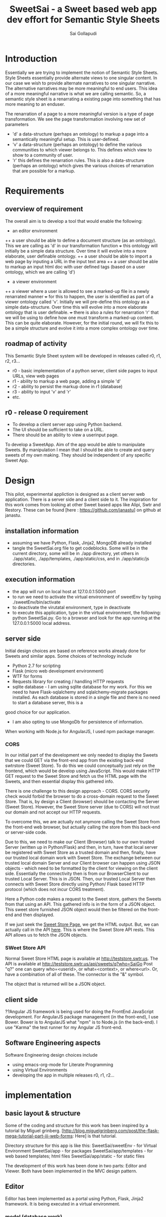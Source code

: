 #+Title: SweetSai - a Sweet based web app dev effort for Semantic Style Sheets
#+Author: Sai Gollapudi
#+Email: saigollapudi1@gmail.com

* Introduction
Essentially we are trying to implement the notion of Semantic Style
Sheets. Style Sheets essentially provide alternate views to one
singular content. In our case we wish to provide alternate narratives
to one singular narrative. The alternative narratives may be more
meaningful to end users. This idea of a more meaningful narrative is
what we are calling semantic. So, a semantic style sheet is a
renarrating a existing page into something that has more meaning to an
enduser.

The renarration of a page to a more meaningful version is a type of
page transformation. We see the page transformation involving new set
of parameters
+ 'd' a data-structure (perhaps an ontology) to markup a page into a
  semantically meaningful setup. This is user-defined.
+ 'v' a data-structure (perhaps an ontology) to define the various
  communities to which viewer belongs to. This defines which view to
  show to a community of user.
+ 'r' this defines the renarration rules. This is also a
  data-structure (perhaps an ontology) which gives the various choices
  of renarration that are possible for a markup.


* Requirements
** overview of requirement
The overall aim is to develop a tool that would enable the following:
+ an editor environment
++ a user should be able to define a document structure (as an
 ontology). This we are calling as 'd' in our transformation function
+++ this ontology will initially be a simple data structure. Over time
 it will evolve into a more elaborate, user definable ontology.
++ a user should be able to import a web page by inputing a URL in the
 input text area
++ a user should be able to markup an input html doc with user defined tags (based on a user ontology, which we
  are calling 'd') 

+ a viewer environment 
++ a viewer where a user is allowed to see a marked-up file in a newly
renarrated manner
+++ for this to happen, the user is identified as part of a viewer
ontology called 'v'. Initially we will pre-define this ontology as a
simple data-structure. Over time this will evolve into a more
elaborate ontology that is user definable.
+++ there is also a rules for renarration 'r' that we will be using to
define how one must transform a marked-up content. This can be quite
elaborate. However, for the initial round, we will fix this to be a
simple structure and evolve it into a more complex ontology over time.


** roadmap of activity
This Semantic Style Sheet system will be developed in releases called
r0, r1, r2, r3... 

+ r0 - basic implementation of a python server, client side pages to
  input URLs, view web pages
+ r1 - ability to markup a web page, adding a simple 'd'
+ r2 - ability to persist the markup done in r1 (database)
+ r3 - ability to input 'v' and 'r'
+ etc.


** r0 - release 0 requirement
+ To develop a client server app using Python backend. 
+ The UI should be sufficient to take on a URL.
+ There should be an ability to view a userinput page.


To develop a SweetApp. Aim of the app would be able to manipulate
Sweets. By manipulation I mean that I should be able to create and
query sweets of my own making. They should be independent of any
specific Sweet App. 


* Design
This pilot, experimental appliction is designed as a client server web
application. There is a server side and a client side to it. The
inspiration for this work comes from looking at other Sweet based apps
like Alipi, Swtr and Restory. These can be found [here :
https://github.com/janastu] on github at janastu.

** installation information
+ assuming we have Python, Flask, Jinja2, MongoDB already installed
+ tangle the SweetSai.org file to get codeblocks. Some will be in the
  current directory, some will be in ./app directory, yet others in
  ./app/static, ./app/templates, ./app/static/css, and in
  ./app/static/js directories.

** execution information
+ the app will run on local host at 127.0.0.1:5000 port
+ to run we need to activate the virtual environment of sweetEnv by
  typing ./sweetEnv/bin/activate
+ to deactivate the virutatal environment, type in deactivate
+ to execute this application, type in the virtual environment, the
  following: python SweetSai.py. Go to a browser and look for the app
  running at the 127.0.0.1:5000 local address.

** server side 
Initial design choices are based on reference works already done for
Sweets and similar apps. Some choices of technology include
- Python 2.7 for scripting
- Flask (micro web development environment)
- WTF for forms
- Requests library for creating / handling HTTP requests
- sqlite database - I am using sqlite database for my work. For this
  we need to have Flask-sqlalchemy and sqlalchemy-migrate packages
  installed. As each database is stored in a single file and there is no need to start a database server, this is a
good choice for our application.
- I am also opting to use MongoDb for persistence of information.

When working with Node.js for AngularJS, I used npm package manager.

*** CORS
In our initial part of the development we only needed to display the
Sweets that we could GET via the front-end app from the existing
back-end swtrstore (Sweet Store). To do this we could conceptually just rely on the frontend, which would be
develop using JavaScript. This would make HTTP GET request to the
Sweet Store and fetch us the HTML page with the Sweets, and then
essential display this gathered info.

There is one challenge to this design approach - CORS. CORS security
check would forbid the browser to do a cross-domain request to the
Sweet Store. That is, by design a Client (browser) should be
contacting the Server (Sweet Store). However, the Sweet Store server
(due to CORS) will not trust our domain and not accept our HTTP
requests. 

To overcome this, we are actually not anymore calling the Sweet Store
from the front-end web browser, but actually calling the store from
this back-end or server-side code. 

Due to this, we need to make our Client (Browser) talk to
our own trusted Server (written up in Python/Flask) and then, in turn,
have that local server be registered with Sweet Store as a trusted
domain and then, finally, have our trusted local domain work with Sweet
Store. The exchange between our trusted local domain Server and our
Client browser can happen using JSON objects - which need to be
formatted by the client for viewing on the client side. Essentially
the connectivity then is from our BrowserClient to our trusted Local
Server. This is in JSON. Then, our trusted Local Server then connects
with Sweet Store directly using Python/ Flask based HTTP protocol
(which does not incur CORS treatment). 


Here a Python code makes a request to the Sweet store, gathers the
Sweets from that using an API. This gathered info is in the form of a
JSON object. This sweet store furnished JSON object would then be
filtered on the front-end and then displayed.

If we just seek the [[http://teststore.swtr.us][Sweet Store Page]], we get the HTML output. But, we
can actually call in the API [[http://teststore.swtr.us/api/sweets/q?who=SaiGo][here]]. This is where the Sweet Store API
rests. This API allows us to fetch the JSON objects.  

*** SWeet Store API
Normal Sweet Store HTML page is available at
http://teststore.swtr.us. The API is available at http://teststore.swtr.us/api/sweets/q?who=SaiGo 
Post "q?" one can query who=<userid>, or what=<context>, or
where<url>. Or, have a combination of all of these. The connector is
the "&" symbol. 

The object that is returned will be a JSON object. 

** client side
??Angular JS framework is being used for doing the FrontEnd JavaScript
development. For AngularJS package management (in the front-end), I
use Bower. Bower is to AngularJS what "npm" is to Node.js (in the
back-end). I use "Karma" the test runner for my Angular JS front-end.

** Software Engineering aspects
Software Engineering design choices include
- using emacs-org-mode for Literate Programming 
- using Virtual Environments
- developing the app in multiple releases r0, r1, r2...


* implementation
** basic layout & structure
Some of the coding and structure for this work has been inspired by a
tutorial by Miguel grinberg. 
[http://blog.miguelgrinberg.com/post/the-flask-mega-tutorial-part-iii-web-forms:
Here] is that tutorial.

Directory structure for this app is like this:
SweetSai/sweetEnv - for Virtual Environment
SweetSai/app - for packages
SweetSai/app/templates - for web based templates; html files
SweetSai/app/static - for static files


The development of this work has been done in two parts: Editor and
Viewer. Both have been implemented in the MVC design pattern.

** Editor
Editor has been implemented as a portal using Python, Flask, Jinja2
framework. It is being executed in a virtual environment. 
*** model (database work)
**** database related files
We chose sqlite database for our work. we had to update the config file with sqlite database related
constants: SQLALCHEMY_DATABASE_URI and SQLALCHEMY_MIGRATE_REPO.

we intialize our database in our init.py file.

our database is expressed as objects. This is defined in our models.py
file.
**** models.py file
In the MVC architecture, this part -- dealing with models -- relates
to the models of the database and app that i have used.
#+NAME: LModelsPy_mainFile
#+BEGIN_SRC python :tangle "./app/models.py" :export code :noweb yes :padline no
from app import db

<<LUserModel>>

<<LSweetModel>>

#+END_SRC

**** Table of Users
Definition for User table
#+NAME: LUserModel
#+BEGIN_SRC python :export code :noweb yes
# creating an object for a table named User
class User(db.Model):
   id            = db.Column(db.Integer,     primary_key = True)
   login_name    = db.Column(db.String(64),  index=True, unique=True)
   login_emailID = db.Column(db.String(120), index=True, unique=True)
   sweets        = db.relationship('Sweet', backref='author', lazy='dynamic')

   # should the user be allowed to authenticate?
   def is_authenticated(self):
       return True

   # banned users can be considered inactive    
   def is_active(self):
       return True

   # fake users who are not allowed to even log on
   def is_anonymous(self):
       return False

   # returns a unique identifier for user    
   def get_id(self):
       try:
           return unicode(self.id) # python 2
       except NameError:
          return str(self.id)      # python 3
          
   def __repr__(self):
       return '<User %r>' % (self.login_name)

#+END_SRC

**** Table of Sweets
Definition for Sweet table. creating an object for a table named
Sweet. Sweet has its own ID... but it also has a link with User table one User can scribe multiple Sweets
#+NAME: LSweetModel
#+BEGIN_SRC python :export code :noweb yes
class Sweet(db.Model):
   id        = db.Column(db.Integer,     primary_key=True)

   # the "s" in front represents the notion of a "sweet"; these are
   # attributes of a "sweet"
   sUsrname  = db.Column(db.String(64),  index=True, unique=True) #this is the Sweet user name
   sUrl      = db.Column(db.String(320), index=True, unique=True)
   sContext  = db.Column(db.String(64),  index=True, unique=True)
   sAttrib   = db.Column(db.Text,        index=True, unique=True)
   sTimestamp= db.Column(db.DateTime)
   sUser_id  = db.Column(db.Integer,     db.ForeignKey('user.id'))

   def __repr__(self):
       return '<Sweet %r>' % (self.sUsrname)
#+END_SRC


**** db Creation script file: db_create.py
Here is a python script that creates the database

#+NAME: Ldb_create
#+BEGIN_SRC python :noweb yes :export code :tangle "./db_create.py" :padline no
#!sweetEnv/bin/python

# the source for this comes from 
# http://blog.miguelgrinberg.com/post/the-flask-mega-tutorial-part-iv-database
# this is a database migration script used for moving from one to 
# another version of a database

from migrate.versioning import api
from config import SQLALCHEMY_DATABASE_URI
from config import SQLALCHEMY_MIGRATE_REPO
from app import db
import os.path

db.create_all()
if not os.path.exists(SQLALCHEMY_MIGRATE_REPO):
    api.create(SQLALCHEMY_MIGRATE_REPO, 'database repository')
    api.version_control(SQLALCHEMY_DATABASE_URI, SQLALCHEMY_MIGRATE_REPO)
else:
    api.version_control(SQLALCHEMY_DATABASE_URI, SQLALCHEMY_MIGRATE_REPO, api.version(SQLALCHEMY_MIGRATE_REPO))
#+END_SRC

to create the database we just need to run the following python
command in our virtual environment:
#+BEGIN_SRC python :export code :noweb yes
./db_create.py
#+END_SRC
This will create a database with the label app.db file. This will be a
sqlite database. the script will also create a directory called
"db_repository". This new directory wiill store the db migration files.


**** db Migration script file: db_migrate.py
migration is implemented to allow us to (in the future) to change the
model of the database. Here is a script in python to facilitate that.

#+NAME: Ldb_migrate
#+BEGIN_SRC python :noweb yes :export code :tangle "./db_migrate.py" :padline no
#!sweetEnv/bin/python
import imp
from migrate.versioning import api
from app import db
from config import SQLALCHEMY_DATABASE_URI
from config import SQLALCHEMY_MIGRATE_REPO

v = api.db_version(SQLALCHEMY_DATABASE_URI, SQLALCHEMY_MIGRATE_REPO)
migration = SQLALCHEMY_MIGRATE_REPO + ('/versions/%03d_migration.py' % (v+1))
tmp_module = imp.new_module('old_model')

old_model = api.create_model(SQLALCHEMY_DATABASE_URI, SQLALCHEMY_MIGRATE_REPO)
exec(old_model, tmp_module.__dict__)
script = api.make_update_script_for_model(SQLALCHEMY_DATABASE_URI, SQLALCHEMY_MIGRATE_REPO, tmp_module.meta, db.metadata)
open(migration, "wt").write(script)

api.upgrade(SQLALCHEMY_DATABASE_URI, SQLALCHEMY_MIGRATE_REPO)
v = api.db_version(SQLALCHEMY_DATABASE_URI, SQLALCHEMY_MIGRATE_REPO)

print('New migration saved as ' + migration)
print('Current database version: ' + str(v))
#+END_SRC

To ensure proper migration tracking, try to not rename existing
fields. Limit changes to addition / deletion of fields only. Typing
can also be changed. Generated migration script can also be checked to
see if it is correct. 

migration script can be run by executing the following python script
in our virtual environment

#+BEGIN_SRC python :noweb yes :execute code
./db_migrate.py
#+END_SRC
The script has print statements to show where the migration has been
stored. version number is also displayed by this script.





**** db upgradation script file: db_upgrade.py
This python script upgrades the sqlite database to the latest revision.
#+NAME: Ldb_upgrade
#+BEGIN_SRC python :noweb yes :export code :tangle "./db_upgrade.py" :padline no
#!sweetEnv/bin/python
from migrate.versioning import api
from config import SQLALCHEMY_DATABASE_URI
from config import SQLALCHEMY_MIGRATE_REPO

api.upgrade(SQLALCHEMY_DATABASE_URI, SQLALCHEMY_MIGRATE_REPO)
v = api.db_version(SQLALCHEMY_DATABASE_URI, SQLALCHEMY_MIGRATE_REPO)

print('Current database version: ' + str(v))
#+END_SRC


**** db downgrade script file: db_downgrade.py
This python script downgrades the sqlite database by one version.
#+NAME: Ldb_downgrade
#+BEGIN_SRC python :noweb yes :export code :tangle :tangle "./db_downgrade.py" :padline no
#!sweetEnv/bin/python
from migrate.versioning import api
from config import SQLALCHEMY_DATABASE_URI
from config import SQLALCHEMY_MIGRATE_REPO

v = api.db_version(SQLALCHEMY_DATABASE_URI, SQLALCHEMY_MIGRATE_REPO)
api.downgrade(SQLALCHEMY_DATABASE_URI, SQLALCHEMY_MIGRATE_REPO, v - 1)
v = api.db_version(SQLALCHEMY_DATABASE_URI, SQLALCHEMY_MIGRATE_REPO)

print('Current database version: ' + str(v))
#+END_SRC


*** view
This code represents the actions to be taken by the webapp when
various views are encountered. 
#+NAME: LViewsPy_mainFile
#+BEGIN_SRC python :tangle "./app/views.py" :export code :noweb yes :padline no
from flask import (render_template, 
                   flash, 
                   redirect,
                   session, 
                   url_for, 
                   request, 
                   g,
                   abort )
from flask.ext.login import (login_user, 
                             logout_user, 
                             current_user,
                             login_required )
from app import app, db, lm
from .forms import get_swtIDForm, MyForm, LoginForm, InputURLform
from .models import User
import requests

@app.before_request
def get_current_user():
    g.user = None
    email = session.get('email')
    if email is not None:
        g.user = email

<<LindexView>>

<<LshowallView>>

<<LeditorView>>

<<LpersonaLoginView>>

<<LpersonaLogoutView>>

@app.route('/get_swtID', methods=['GET', 'POST'])
def get_swtID():
    form = get_swtIDForm()
    return render_template('get_swtID.html',
                           title='Sign In',
                           form=form)

@app.route('/login', methods=['GET', 'POST'])
def login():
    form = LoginForm()
    if form.validate_on_submit():
       login_user(user)
       flask.flash('logged in successfully')
       
       next = flask.request.args.get('next')
       if not next_is_valid(next):
          return flask.abort(400)
          
       return flask.redirect(next or flask.url_for('/index'))
    return render_template('login.html', form=form)

@app.route('/submit', methods=('GET', 'POST'))
def submit():
    form = MyForm()
    if form.validate_on_submit():
        return redirect('/success')
    return render_template('submit.html', form=form)

@lm.user_loader
def load_user(id):
    # user Id from Flask-Login is unicode, thats why we need to convert
    # to int before sending it to database (SQLAlchemy) pkg
    return User.query.get(int(id))  

if __name__ == '__main__':
    app.run()

#+END_SRC


**** View for my editor 
Editor is basically a web portal. It has an ability to markup a web
page. User inputs the web page by typing in an URL in a text box. The
web page is marked up along the lines of the data structure 'd' of our
transformation function.

Here is the backend view for inputing the URL by the user. This URL is the
page that the user will edit in the editor. It will be the one with
the markup.
#+NAME: LeditorView
#+BEGIN_SRC python :noweb yes :export code
@app.route('/editor', methods=['GET', 'POST'])
def my_editor():
    form = InputURLform(request.form) 

    # this is activated when the form is filled by user
    if request.method == 'POST' and form.validate():
         url = form.url.data
         return redirect('showPg.html', 
                           title='user_entered_page', 
                           url=url)
    return render_template('inputURLform.html',
                           title='input URL',
                           form=form)
#+END_SRC


User inputs the URL of the page he / she wishes to browse into this
page.
#+NAME: LinputURLform
#+BEGIN_SRC html :noweb yes :export code :tangle "./app/templates/inputURLform.html" 
<!-- extend from base coreLayout.html -->
{% extends "coreLayout.html" %}

{% block body %}
{% from "_formhelpers.html" import render_field %}
<form method=post action="/editor">
   <dl>
       {{ render_field(form.url) }}
   </dl>
   <p> <input type=submit value=submit>
</form>
{% endblock %}
#+END_SRC

This is the front-end view for showcasing the page which is to be
edited for markup. 
#+NAME: LshowPgview
#+BEGIN_SRC html :noweb yes :export code :tangle "./app/templates/showPg.html"
{% extends "coreLayout.html" %}
{% block body %}
   <iframe frameborder='0' noresize='noresize' style='position: absolute; background: transparent; width: 100%; height:100%;' src="{{ url  }}" frameborder="0"></iframe>   
{% endblock %}
#+END_SRC


**** View for showing the page given by the user's URL
Here is the code for the showall view, which is used for seeing all
the sweets.
#+NAME: LshowallView
#+BEGIN_SRC python :noweb yes :export code
@app.route('/showPg')
def showURL_page():
    return render_template('showPg.html', 
                           title='user_entered_page', 
                           url='www.google.com')
#+END_SRC

**** View for Index
Here is the code for the index view. It also is used for "/" view.
#+NAME: LindexView
#+BEGIN_SRC python :noweb yes :export code
@app.route('/')
@app.route('/index')
def home_page():
    form = MyForm()
    return render_template('welcome.html', form=form)
#+END_SRC

Here is the html code for the welcome  page. It includes a patch fix.
*** my welcome page
#+NAME: LwelcomePage
#+BEGIN_SRC html :noweb yes :export code :tangle "./app/templates/welcome.html" 
<!doctype>
<head>
  <style type="text/css" rel="stylesheet">
  #inputurl {
  width:85%;
  height:35px;
  background-color:#efd;
  }
  button {
  width:12%;
  background-color:#4d9;
  height:36px;
  font-size:20px;
  font-style:italic;
}
</style>
  <title> Renarrator </title>
  <p>
   <br> this is a Sweets based web application tool
   <br> creator: Sai Gollapudi
   <br>
   <br> the purpose is to be able to do SSS
  </p>
  
  <script type="text/javascript">
    function wget() {
        foruri = document.getElementById("inputurl").value;
        if(foruri.substring(0,7) == "http://") {
           if(window.location.href == "http://dev.a11y.in/server/")    {
              window.open("http://dev.a11y.in/web?foruri=" + encodeURIComponent(foruri));
           }
           else {
              window.open("http://127.0.0.1:5000/?foruri=" + encodeURIComponent(foruri));
           }
        }
        else if (foruri.substring(0,8) == "https://") {
           window.open("http://127.0.0.1:5000/?foruri=" + encodeURIComponent(foruri));
        }
        else {
           alert("Please enter 'HTTP' protocoled URL");
        }
    }
  </script>
</head>

<body>
  <fieldset>
    <legend> Enter a URL  </legend>
  <input id="inputurl" placeholder="http://a11y.in/" />
  <button type="submit" onClick="wget()"> Get</button>
  </fieldset>
</body>
</html>

#+END_SRC




*** controller



** support infra
*** Config.py file
Before the app is launched we need to configure the various parameters
for use by the app. A config.py file has been setup for this purpose.

In this file we are configuring the authentication done by
Mozilla. the code related to Persona.js is dealing with this.

We are also configuring the mongodb.

#+name Lconfig
#+BEGIN_SRC python :tangle "./config.py" :export code :noweb yes  
#to make the WTF forms in app highly secure 
WTF_CSRF_ENABLED = True  #this is for cross-site request forgery prevention
SECRET_KEY = '_Aum_JaiSaiRam,SuperD00perSecretKey_ThatUwillN0T_b_ab1E_2_GUESS?' # needed when CSRF is enabled; this makes a cryptographic token

import os
basedir = os.path.abspath(os.path.dirname(__file__))

#configuration info for the Mozilla Persona authorization work
PERSONA_JS='https://login.persona.org/include.js'
PERSONA_VERIFIER='https://verifier.login.persona.org/verify'

# sqlite database related constants
SQLALCHEMY_DATABASE_URI = 'sqlite:///' + os.path.join(basedir, 'app.db') # path to our database
SQLALCHEMY_MIGRATE_REPO = os.path.join(basedir, 'db_repository') # folder where we will store the SQLAlchemy migrate files.
#+END_SRC

*** __init__.py file
When invoking the package called "app" I create my app object and
initialize it.

#+NAME L__Init__
#+BEGIN_SRC python :tangle "./app/__init__.py" :export code :noweb yes :padline no
import os
from flask import Flask
from flask.ext.login import LoginManager
from config import basedir
from flask.ext.sqlalchemy import SQLAlchemy

app = Flask(__name__)
app.config.from_object('config')

# creation database 
db = SQLAlchemy(app) # creating a db object which represents our database

# creation of login manager
lm = LoginManager()
lm.init_app(app)

# to avoid circular references we wait till application is loaded
from app import views, models
#+END_SRC

*** Authentication of user
**** Mozilla Persona based authentication
I am using mozilla Persona based authentication. This requires Flask
as well as "requests" libraries.

Personas require us to do some work before any requests come in the views
file.
**** Persona.js file
#+NAME: LpersonaJs_file
#+BEGIN_SRC js :export code :noweb yes :tangle "./app/static/js/persona.js"
$(function() {
  /* convert the links into clickable buttons that go to the
     persona service */
  $('a.signin').on('click', function() {
    navigator.id.request({
      siteName: 'SweetSai App'
    });
    return false;
  });

  $('a.signout').on('click', function() {
    navigator.id.logout();
    return false;
  });

  /* watch persona state changes */
  navigator.id.watch({
    loggedInUser: $CURRENT_USER,
    onlogin: function(assertion) {
      /* because the login needs to verify the provided assertion
         with the persona service which requires an HTTP request,
         this could take a bit.  To not confuse the user we show
         a progress box */
      var box = $('<div class=signinprogress></div>')
        .hide()
        .text('Please wait ...')
        .appendTo('body')
        .fadeIn('fast');
      $.ajax({
        type: 'POST',
        url: $URL_ROOT + '_auth/login',
        data: {assertion: assertion},
        success: function(res, status, xhr) { window.location.reload(); },
        error: function(xhr, status, err) {
          box.remove();
          navigator.id.logout();
          alert('Login failure: ' + err);
        }
      });
    },
    onlogout: function() {
      $.ajax({
        type: 'POST',
        url: $URL_ROOT + '_auth/logout',
        success: function(res, status, xhr) { window.location.reload(); },
        error: function(xhr, status, err) {
          alert('Logout failure: ' + err);
        }
      });
    }
  });
});
#+END_SRC 

**** Persona Based Authentication
Here is the code for the Mozilla's Persona based Login view. The code
for this is derived from https://github.com/mitsuhiko/flask/blob/master/examples/persona/persona.py"
#+NAME: LpersonaLoginView
#+BEGIN_SRC python :noweb yes :export code
@app.route('/_auth/login', methods=['GET', 'POST'])
def login_handler():
    """This is used by the persona.js file to kick off the
    verification securely from the server side.  If all is okay
    the email address is remembered on the server.
    """
    resp = requests.post(app.config['PERSONA_VERIFIER'], data={
        'assertion': request.form['assertion'],
        'audience': request.host_url,
    }, verify=True)
    if resp.ok:
        verification_data = resp.json()
        if verification_data['status'] == 'okay':
            session['email'] = verification_data['email']
            return 'OK'
    abort(400)
#+END_SRC

Here is the code for the Mozilla's Persona based Logout view. The code
for this is derived from https://github.com/mitsuhiko/flask/blob/master/examples/persona/persona.py"
#+NAME: LpersonaLogoutView
#+BEGIN_SRC python :noweb yes :export code
@app.route('/_auth/logout', methods=['POST'])
def logout_handler():
    """This is what persona.js will call to sign the user
    out again.
    """
    session.clear()
    return 'OK'
#+END_SRC

*** Macro for rendering WTF forms
I am using a macro to render the fields in the forms. here is that
macro that WTF uses. It is inspired by the user manual examples of WTF.
#+NAME: LformhelperMacro
#+BEGIN_SRC html :noweb yes :export code :tangle "./app/templates/_formhelpers.html"
{% macro render_field(field) %}
  <dt>{{ field.label }}
  <dd>{{ field(**kwargs)|safe }}
  {% if field.errors %}
    <ul class=errors>
    {% for error in field.errors %}
      <li>{{ error }}</li>
    {% endfor %}
    </ul>
  {% endif %}
  </dd>
{% endmacro %}

#+END_SRC


* Installations
I am using Python 2.7 and running this in a virtual
environment. Virtualenv is a package of the Python package
universe. It can be installed by following instructions in 
http://flask.pocoo.org/docs/0.10/installation/.

Once virtual environment is created, the following packages were installed in my virtual environment.
 + Flask==0.10.1
 + Flask-Login==0.2.11
 + Flask-PyMongo==0.3.1
 + Flask-SQLAlchemy==2.0
 + Flask-WTF==0.12
 + Jinja2==2.7.3
 + MarkupSafe==0.23
 + SQLAlchemy==1.0.8
 + Tempita==0.5.2
 + WTForms==2.0.2
 + Werkzeug==0.10.4
 + argparse==1.2.1
 + decorator==4.0.2
 + itsdangerous==0.24
 + pbr==1.4.0
 + pymongo==2.8.1
 + requests==2.7.0
 + six==1.9.0
 + sqlalchemy-migrate==0.9.7
 + sqlparse==0.1.16
 + wsgiref==0.1.2




* Execution
My source file needs to be executable. So I need to change the
Read,Write, Execute settings of my basic Python file. Here is where I
do that.

#+NAME: make-execute
#+BEGIN_SRC sh :exports code
chmod a+x /SweetSai.py
#+END_SRC


* Server Side or Back-End Development work

** Important code files
I am using Model View Control architecture for this app. The Models
are contained in models.py file. The views are contained in views.py
file. 

The app package contains forms.py and several html forms. 

Config.py file is used to initialize key variables with their values.

The initial file which launches the app is SweetSai.py file.


** SweetSai.py
#+NAME LSweetSaipy_imports
#+BEGIN_SRC python :tangle "./SweetSai.py" :export code :noweb yes :padline no
#!sweetEnv/bin/python
from app import app

app.run(debug=True)
#app.run(debug=True, host='0.0.0.0', port=5001)

# for setting up the MongoDB
from flask.ext.pymongo import PyMongo 

# PyMongo connects to the MongoDB server running on port 27017 
# on localhost, and assumes a default database name of app.name 
# (i.e. whatever name you pass to Flask). 
# This database is exposed as the db attribute.
mongo = PyMongo(app)
#+END_SRC


** forms.py file
For Authentication I am using Flask-WTF extension. I am also creating a Forms.py
#+NAME: LformsPy_fullFile
#+BEGIN_SRC python :tangle "./app/forms.py" :export code :noweb yes :padline no
from flask.ext.wtf import Form
from wtforms import TextField, StringField, BooleanField, validators
from wtforms.validators import DataRequired

class get_swtIDForm(Form):
   usr_name = StringField('usr_name', validators=[DataRequired()])
   remember_me = BooleanField('remember_me', default=False)

class MyForm(Form):
   usr_name = StringField('usr_name', validators=[DataRequired()])

class LoginForm(Form):
   usr_name = StringField('usr_name', validators=[DataRequired()])
   remember_me = BooleanField('remember_me', default=False)

class InputURLform(Form):
   url = StringField('url being modified', validators=[DataRequired()])
   
#+END_SRC 


** my HTML files
*** core or base template
There is a core template upon which various views are built (or
appended). Here is that core skeleton that is elsewhere enhanced to
show various other views.
#+NAME: LbaseTemplate
#+BEGIN_SRC html :tangle "./app/templates/coreLayout.html" :export code :noweb yes

  <!DOCTYPE html>
  <html>
     <<LNavBar>>
     <link rel=stylesheet type=text/css href="{{ url_for('static', filename='css/style.css') }}">
     <head> 
        {% if title %}
           <title> SWeeTapp - {{ title }} </title>
        {% else %}
           <title> SWeeTapp </title>
        {% endif %}     
     </head>

     <<LMozPersonaAuth>>

     <header>
        <h1>SweetSai </h1>
        <<LMozAuthBar>>
     </header>
  
     <body>
       <div class="container">
       {% block body %}{% endblock %}
       </div>
       <script src="http://code.jquery.com/jquery-1.10.2.min.js"></script>
       <script src="http://netdna.bootstrapcdn.com/bootstrap/3.0.0/js/bootstrap.min.js"></script>
     </body>
  
  </html>
#+END_SRC

Here is the html content for launching the nav bar
#+NAME: LNavBar
#+BEGIN_SRC html :export code :noweb yes
    <meta name="viewport" content="width=device-width, initial-scale=1.0">
    <link href="http://netdna.bootstrapcdn.com/bootstrap/3.0.0/css/bootstrap.min.css" rel="stylesheet" media="screen">
    <style type="text/css">
      .container {
        max-width: 900px;
        padding-top: 10px;
      }
      h2 {color: red;}
    </style>

    <!-- will use nav-link macro to highlight the one that we are on -->
    {% from "NavMacro.html" import nav_link with context %}

 <nav class="navbar navbar-inverse" role="navigation">
  <div class="container-fluid">
    <div class="navbar-header">
      <button type="button" class="navbar-toggle" data-toggle="collapse" data-target="#bs-example-navbar-collapse-1">
        <span class="sr-only">Toggle navigation</span>
        <span class="icon-bar"></span>
        <span class="icon-bar"></span>
        <span class="icon-bar"></span>
      </button>
      <a class="navbar-brand" href="/index">Home</a>
    </div>

    <div class="collapse navbar-collapse" id="bs-example-navbar-collapse-1">
      <ul class="nav navbar-nav">
        <li class="active"><a href="/login">Login</a></li>
        <li><a href="/editor">Editor</a></li>
        <li><a href="/showPg">ShowPg</a></li>
        <li><a href="/showall">Showall </a></li>
      </ul>

      <!-- search mechanism
      <form class="navbar-form navbar-left" role="search">
        <div class="form-group">
          <input type="text" class="form-control" placeholder="Search">
        </div>
        <button type="submit" class="btn btn-default">Submit</button>
      </form>
      //-->

      <ul class="nav navbar-nav navbar-right">
        <li><a href="#">DefineSweet</a></li>
        <li class="dropdown">
          <a href="#" class="dropdown-toggle" data-toggle="dropdown">User<b class="caret"></b></a>
          <ul class="dropdown-menu">
            <li><a href="/login">Login</a></li>
            <li><a href="#">About</a></li>
            <li><a href="#">Action 1</a></li>
            <li><a href="#">Action 2</a></li>
            <li class="divider"></li>
            <li><a href="/logout">Signout</a></li>
          </ul>
        </li>
      </ul>
    </div><!-- /.navbar-collapse -->
  </div><!-- /.container-fluid -->
</nav>
#+END_SRC

Here is the macro I use to ensure that my navigator bar highlights the
page that I am actively on.
#+NAME: LNavMacro
#+BEGIN_SRC html :noweb yes :execute code :tangle "./app/templates/NavMacro.html"
{% macro nav_link(endpoint, name) %}
{% if request.endpoint.endswith(endpoint) %}
  <li class="active"><a href="{{ url_for(endpoint) }}">{{name}}</a></li>
{% else %}
  <li><a href="{{ url_for(endpoint) }}">{{name}}</a></li>
{% endif %}
{% endmacro %}
#+END_SRC

Here is the content for dealing with Mozilla's Persona based
authentication
#+NAME: LMozPersonaAuth
#+BEGIN_SRC html :noweb yes :execute code 
  <meta http-equiv="X-UA-Compatible" content="IE=Edge">
  <script src="{{ config.PERSONA_JS }}"></script>
  <script src="//ajax.googleapis.com/ajax/libs/jquery/1.10.1/jquery.min.js"></script>
  <script>
    /* the url root is useful for doing HTTP requests */
    var $URL_ROOT = {{ request.url_root|tojson }};
    /* we store the current user here so that the persona
       javascript support knows about the current user */
    var $CURRENT_USER = {{ g.user|tojson }};
  </script>
  <script src="{{ url_for('static', filename='js/persona.js') }}"></script>
  <link rel="stylesheet" href="{{ url_for('static', filename='css/style.css') }}">  
#+END_SRC
 
Here is code for indicating the status of user authentication 
#+NAME: LMozAuthBar
#+BEGIN_SRC html :noweb yes :export code
  <div class="authbar">
    {% if g.user %}
      Signed in as <em>{{ g.user }}</em>
      (<a href="#" class="signout">Sign out</a>)
    {% else %}
      Not signed in. <a href="#" class="signin">Sign in</a>
    {% endif %}
  </div>
#+END_SRC

*** navigation bar template
#+NAME: LnavigationBar
#+BEGIN_SRC html :noweb yes :export code :tangle "./app/templates/navigatorBar.html"
{% extends "coreLayout.html" %}
{% set active_page = "index" %}

{% set navigation_bar = [
   ('/', 'index', 'Index'),
   ('/login/', 'login, 'Login'),
   ('/logout/', 'logout', 'Logout),
   ('/inputurl/', 'inputurl', 'InputURL')
] -%}
{% set active_page = active_page | default('index') -%}

<ul id="navigation">
   {% for href, id, caption in navigation_bar %}
      <li {% if id == active_page %} class="active" 
          {% endif %}><a href="{{ href|e }}">{{ caption|e }}</a></li>
   {% endfor %}
</ul>
#+END_SRC
*** how I intend to show sweets
Here is the template on which I will show the Sweets. Pls note that
it is enhancing the core or base template. 

#+NAME: LshowSweets
#+BEGIN_SRC html :tangle "./app/templates/showSweets.html" :export code :noweb yes
{% extends "coreLayout.html" %}
{% block body %}
  <ul class=entries>
  <p> Here is the Raw Sweet Array: {{ sweet_array }} </p>
  <h2> here are your sweets: </h2>
  {% for swt in sweet_array %}
     <ul> ID: {{ swt.id }} </ul>
     <ul> Who: {{ swt.who }} </ul>
     <ul> Context ID: {{ swt.context_id }} </ul>
     <ul> What: {{ swt.what }} </ul>
     <ul> Where: {{ swt.where }} </ul>
     <br>
  {% else %}
    <li><em>Unbelievable. No Sweets here so far!</em>
  {% endfor %}
  </ul>
{% endblock %}
#+END_SRC

*** my page for getting Sweet User ID
Authentication of the user is done by Mozilla Firefox Persona
utility. Here I am registering the ID that user may want to use for
composing Sweets. 
#+NAME: SweetId_grabber
#+BEGIN_SRC html :tangle "./app/templates/get_swtID.html" :export code :noweb yes
<!-- extend from base coreLayout.html -->
{% extends "coreLayout.html" %}

{% block body %}
<form action="" method="post" name="login">
     {{ form.hidden_tag() }}
     <p> Please enter your Sweet ID: <br>
         {{ form.usr_name(size=10) }}<br>
     </p>

     <p>{{ form.remember_me }} Remember Me </p>

     <p><input type="submit" value="Sign In"></p>
</form>
{% endblock %}
#+END_SRC

*** Submit page
Here is my submit page in HTML
#+NAME: Lsubmit_pg
#+BEGIN_SRC html :tangle "./app/templates/submit.html" :export code :noweb yes
<!--extend from base coreLayout.html -->
{% extends "coreLayout.html" %}

{% block body %}
<form method="POST" action="/">
    {{ form.hidden_tag }}
    {{ form.usr_name.label }} {{ form.usr_name(size=20) }}
    <input type="submit" value="Go">
</form>
{% endblock %}
#+END_SRC

*** success page
*** Here is my success page in HTML
#+NAME: Lsuccess_pg
#+BEGIN_SRC html :tangle "./app/templates/success.html" :export code :noweb yes
<!-- extend from base coreLayout.html -->
{% extends "coreLayout.html" %}

{% block body %}
<h1>SweetSai Success page </h1>
{% endblock %}
#+END_SRC

*** my logout page
Here is the code for my logout page<<sources>> 
#+NAME: Llogout
#+BEGIN_SRC html :tangle "./app/templates/logout.html" :export code :noweb yes
<!-- extend from base coreLayout.html -->
{% extends "coreLayout.html" %}

{% block body %}
<h1> this is the logOUT page </h1>
{% endblock %}
#+END_SRC

*** my LoginForm page
#+NAME: LloginForm
#+BEGIN_SRC html :noweb yes :export code :tangle "./app/templates/login.html" 
<!-- extend from base coreLayout.html -->
{% extends "coreLayout.html" %}

{% block body %}
<form action="" method="post" name="login">
     {{ form.hidden_tag() }}
     <p> Please enter your Sweet ID: <br>
         {{ form.usr_name(size=10) }}<br>
     </p>

     <p>{{ form.remember_me }} Remember Me </p>

     <p><input type="submit" value="Sign In"></p>
</form>
{% endblock %}
#+END_SRC

*** style.css file
Here is the style sheet that I use for my Mozilla Persona authorization
#+BEGIN_SRC html :export code :noweb yes :tangle "./app/static/css/style.css"

html {
    background: #eee;
}

body {
    font-family: 'Verdana', sans-serif;
    font-size: 15px;
    margin: 30px auto;
    width: 720px;
    background: white;
    padding: 30px;
}

h1 {
    margin: 0;
}

h1, h2, a {
    color: #d00;
}

div.authbar {
    background: #eee;
    padding: 0 15px;
    margin: 10px -15px;
    line-height: 25px;
    height: 25px;
    vertical-align: middle;
}

div.signinprogress {
    position: fixed;
    top: 0;
    left: 0;
    right: 0;
    bottom: 0;
    background: rgba(255, 255, 255, 0.8) url(spinner.png) center center no-repeat;
    font-size: 0;
}
#+END_SRC 


* Client-side or Front-End Development work
The front-end development work is being done using Angular JS
framework. It is being written in JavaScript. The page that is being
displayed, or the page which triggers the JavaScript is a HTML page.

The coding details of these two are discussed below.

** JavaScript code for front-end
Here is the code for the basic Angular JS APP component
#+BEGIN_SRC js :tangle "./app/static/js/SwtFrntApp.js" :export code :noweb yes 
var app = angular.module('GetPage', []);

#+END_SRC 

This is the JavaScript code for the controller for the Angular JS app that I have created.
#+NAME: AppController
#+BEGIN_SRC js :tangle "./app/static/js/SwtFrntCntrl.js" :export code :noweb yes

//exposing expose variables and functionality to expressions and directives in Template
app.controller('GetPageController', function ($scope, $http) { 
	$scope.inputURL = "http://teststore.swtr.us/";
	$scope.show = function() {
		var returnPromise = $http.get($scope.inputURL);
		returnPromise.then(
		    //success
		    function(data, status, headers, config) {
			   console.log("Server responded: Success in getting: ", $scope.inputURL);	
			   $scope.expression = data;
			   },
			//error   
		    function(data, status, headers, config) {
               log($scope.inputURL);	 	
			   console.log("Server responded: Error in getting: ", $scope.inputURL);
			   },
			//progress   
			function(data, status, headers, config) {
			   console.log("Server responded: Progress in getting: ", $scope.inputURL);	
			   });
		log($scope.inputURL);	   
		console.log("I created an Asynch call and am exiting the Show() function");	
		};
	});
#+END_SRC

This function is used for logging debug messages directly to the HTML
page on the browser. 
#+NAME: LogFunction
#+BEGIN_SRC js :tangle "./app/static/js/SwtFrntLog.js" :export code :noweb yes
function log(str){
  var log = document.getElementById("log")
  if (log){ 
	 // let's be safe...
     log.innerHTML += str + "<br/>";
     }
};
#+END_SRC


** HTML code for front-end
Here is the HTML page that gets loaded to get / show Sweets.
#+BEGIN_SRC html :tangle "./app/templates/SwtFrnt.html"  :noweb yes :export code
<!DOCTYPE HTML PUBLIC "-//W3C//DTD HTML 4.01//EN" 
 "http://www.w3.org/TR/html4/strict.dtd">
<html>
   <head>
      <link href="//fonts.googleapis.com/css?family=Roboto:100,300"
	    rel="stylesheet" type="text/css" />
      <link rel="stylesheet" href={{ url_for('static', filename='css/SwtFrntStyle.css') }} />
   </head>
	
   <body data-ng-app="GetPage">
      <div class="page-container" id="log" data-ng-controller="GetPageController">
         <h2> SaiGo's Sweet Page </h2>
         <div> 
            input URL: <input type="url" data-ng-model="inputURL" required>
            <button class="btn" data-ng-click="show()">Show</button>
         </div>
         <div data-ng-bind-html-unsafe="expression"> </div>
      </div>	
      <script src="http://ajax.googleapis.com/ajax/libs/angularjs/1.3.14/angular.min.js"> </script>
      <script src={{ url_for('static', filename='js/SwtFrntApp.js')   }}></script>
      <script src={{ url_for('static', filename='js/SwtFrntCntrl.js') }}></script>
      <script src={{ url_for('static', filename='js/SwtFrntLog.js')   }}></script>
   </body>

</html>
#+END_SRC

Here is the CSS file for the front end tool we are developing.
#+BEGIN_SRC html :tangle "./app/static/css/SwtFrntStyle.css" :noweb yes :export code :padline yes
,* {
  box-sizing: border-box;
  font-family: 'Roboto', Arial;
  color: #95e2aa;
}

html, body {
  height: 100%;
  width: 100%;
}

body {
  background-attachment: scroll;
  background-clip: border-box;
  background-color: rgba(0, 0, 0, 0);
  background-image: url(http://subtlepatterns.com/patterns/stardust.png);
  background-origin: padding-box;
  background-size: auto;
}

.rebel {
  color: #ff6450;
}

.achieve {
  color: #9dc9a8;
}

.bt {
  width: 40px;
  border: none;
  cursor: pointer;
  outline: none;
}

.bt.bt-rebel {
  background: #ff6450;
  color: #fff;
}

.bt.bt-achieve {
  background: #9dc9a8;
  color: #444349;
}

.txt {
  background: transparent;
  width: 100%;
  outline: none;
  padding: 10px;
  margin: 4px 0;
  border: 1px solid #9dc9a8;
  width: 90%;
  font-size: 16px;
  position: relative;
  min-height: 100%;
}

.page-container {
  width: 90%;
  margin: 0 auto;
}

.page-container h2 {
  text-align: center;
  font-weight: 900;
}

.add-todo .txt {
  padding: 10px;
}

.todo-list, .add-todo {
  list-style-type: none;
  text-align: left;
}

.todo-list li {
  padding: 10px 80px 10px 10px;
  margin: 4px 0;
  border: 1px solid #9dc9a8;
  width: 90%;
  position: relative;
  min-height: 100%;
  cursor: pointer;
}

.todo-list li .bt {
  position: absolute;
  right: 0;
  top: 0;
  height: 100%;
  transition: width 0.4s ease-in-out;
}

.todo-list li .bt:hover {
  width: 80px;
}
#+END_SRC


* clipboard
#+BEGIN_COMMENT
** another Authentication requires us to do 5 things
*** create a database
I wanted to create a [[www.google.com][mongoDB ]]MongoDB because person X is using it. It is also
in SweetStore

*** setup models
*** share public keys
#+END_COMMENT












